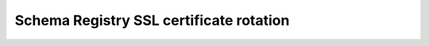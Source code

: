 .. _schema-registry-ssl:

########################################
Schema Registry SSL certificate rotation
########################################

